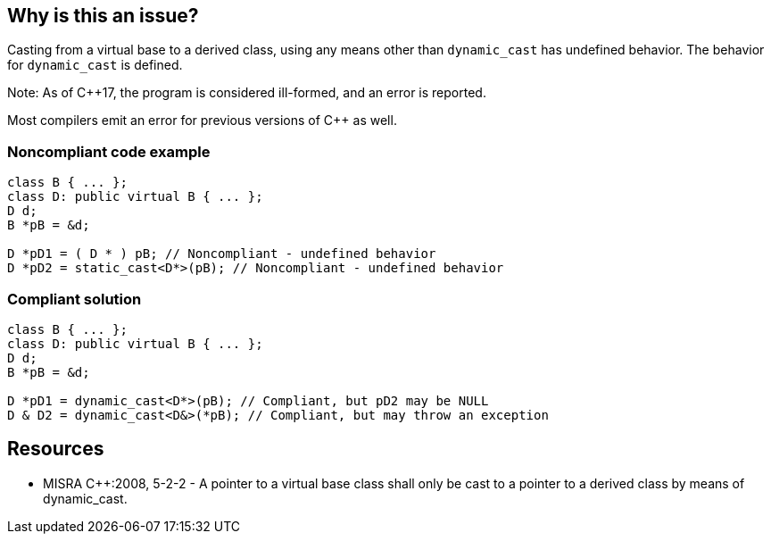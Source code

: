 == Why is this an issue?

Casting from a virtual base to a derived class, using any means other than `dynamic_cast` has undefined behavior. The behavior for `dynamic_cast` is defined.


Note: As of {cpp}17, the program is considered ill-formed, and an error is reported.

Most compilers emit an error for previous versions of {cpp} as well.


=== Noncompliant code example

[source,cpp,diff-id=1,diff-type=noncompliant]
----
class B { ... };
class D: public virtual B { ... };
D d;
B *pB = &d;

D *pD1 = ( D * ) pB; // Noncompliant - undefined behavior
D *pD2 = static_cast<D*>(pB); // Noncompliant - undefined behavior
----


=== Compliant solution

[source,cpp,diff-id=1,diff-type=compliant]
----
class B { ... };
class D: public virtual B { ... };
D d;
B *pB = &d;

D *pD1 = dynamic_cast<D*>(pB); // Compliant, but pD2 may be NULL
D & D2 = dynamic_cast<D&>(*pB); // Compliant, but may throw an exception
----


== Resources

* MISRA {cpp}:2008, 5-2-2 - A pointer to a virtual base class shall only be cast to a pointer to a derived class by means of dynamic_cast.


ifdef::env-github,rspecator-view[]
'''
== Comments And Links
(visible only on this page)

=== is duplicated by: S869

endif::env-github,rspecator-view[]
